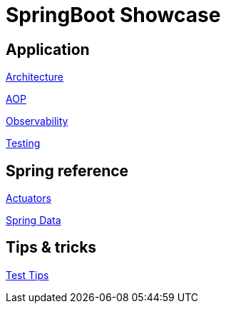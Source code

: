 = SpringBoot Showcase

== Application

xref:pages/application/architecture.adoc[Architecture]

xref:pages/application/aop.adoc[AOP]

xref:pages/application/observability.adoc[Observability]

xref:pages/application/testing.adoc[Testing]

== Spring reference

xref:pages/spring/actuators.adoc[Actuators]

xref:pages/spring/spring_data.adoc[Spring Data]

== Tips & tricks

xref:pages/tips_and_tricks/test_tips.adoc[Test Tips]
